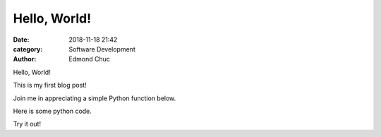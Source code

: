 Hello, World!
=============

:date: 2018-11-18 21:42
:category: Software Development
:author: Edmond Chuc

Hello, World!

This is my first blog post!

Join me in appreciating a simple Python function below.

Here is some python code. 

.. code-block:: python
    :linenos:

    def add(x, y):
        return x + y

Try it out!

.. raw:: html

    <iframe height="400px" width="100%" src="https://repl.it/@edmondchuc/Blog-Hello-World?lite=true" scrolling="no" frameborder="no" allowtransparency="true" allowfullscreen="true" sandbox="allow-forms allow-pointer-lock allow-popups allow-same-origin allow-scripts allow-modals"></iframe>